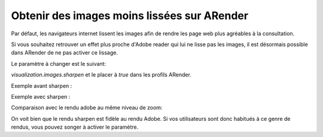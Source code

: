 Obtenir des images moins lissées sur ARender
============================================

Par défaut, les navigateurs internet lissent les images afin de rendre les page web plus agréables à la consultation.

Si vous souhaitez retrouver un effet plus proche d'Adobe reader qui lui ne lisse pas les images, il est désormais possible dans ARender de ne pas activer ce lissage.

Le paramètre à changer est le suivant: 

*visualization.images.sharpen* et le placer à *true* dans les profils ARender.

Exemple avant sharpen : 

.. image:: /_static/images/blurry.png

Exemple avec sharpen : 

.. image:: /_static/images/unblurry.png

Comparaison avec le rendu adobe au même niveau de zoom:

.. image:: /_static/images/adobePixel.png

On voit bien que le rendu sharpen est fidèle au rendu Adobe. Si vos utilisateurs sont donc habitués à ce genre de rendus, vous pouvez songer à activer le paramètre. 